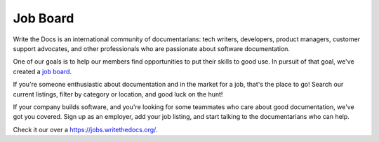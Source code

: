 Job Board
=========

Write the Docs is an international community of documentarians:
tech writers,
developers,
product managers,
customer support advocates,
and other professionals who are passionate about software documentation.

One of our goals is to help our members find opportunities to put their skills to good use.
In pursuit of that goal,
we've created a `job board`_.

If you're someone enthusiastic about documentation and in the market for a job,
that's the place to go!
Search our current listings,
filter by category or location,
and good luck on the hunt!

If your company builds software,
and you're looking for some teammates who care about good documentation,
we've got you covered.
Sign up as an employer,
add your job listing,
and start talking to the documentarians who can help.

Check it our over a https://jobs.writethedocs.org/.

.. _job board: https://jobs.writethedocs.org/
